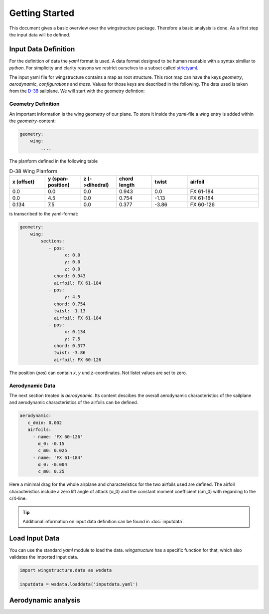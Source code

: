 ===============
Getting Started
===============

This document gives a basic overview over the wingstructure package. Therefore a basic analysis is done.
As a first step the input data will be defined.

Input Data Definition
=====================

For the definition of data the *yaml* format is used. A data format designed to be human readable with a syntax 
similiar to *python*. For simplicity and clarity reasons we restrict ourselves 
to a subset called `strictyaml <https://hitchdev.com/strictyaml/>`_. 

The input yaml file for wingstructure contains a map as root structure. This root map
can have the keys *geometry*, *aerodynamic*, *configurations* and *mass*. Values for those
keys are described in the following. The data used is taken from the `D-38 <https://www.akaflieg.tu-darmstadt.de/d-38>`_ sailplane.
We will start with the geometry defintion:

Geometry Definition
"""""""""""""""""""

An important information is the wing geometry of our plane. To store it inside the *yaml*-file
a *wing* entry is added within the *geometry*-content:

.. code-block:: yaml

   geometry:
       wing:
           ....

The planform defined in the following table 

.. list-table:: D-38 Wing Planform
   :widths: 10 10 10 10 10 20
   :header-rows: 1

   * - x (offset)
     - y (span-position)
     - z (->dihedral)
     - chord length
     - twist
     - airfoil
   * - 0.0
     - 0.0
     - 0.0
     - 0.943
     - 0.0
     - FX 61-184
   * - 0.0
     - 4.5
     - 0.0
     - 0.754
     - -1.13
     - FX 61-184
   * - 0.134
     - 7.5
     - 0.0
     - 0.377
     - -3.86
     - FX 60-126

is transcribed to the yaml-format:

.. code-block:: yaml

   geometry:
       wing:
           sections:
              - pos:
                    x: 0.0
                    y: 0.0
                    z: 0.0
                chord: 0.943
                airfoil: FX 61-184
              - pos:
                    y: 4.5
                chord: 0.754
                twist: -1.13
                airfoil: FX 61-184
              - pos:
                    x: 0.134
                    y: 7.5
                chord: 0.377
                twist: -3.86
                airfoil: FX 60-126
            
The position (*pos*) can contain *x*, *y* und *z*-coordinates. Not listet values are set to zero.

Aerodynamic Data
""""""""""""""""
The next section treated is *aerodynamic*. Its content descibes the overall aerodynamic characteristics
of the sailplane and aerodynamic characteristics of the airfoils can be defined.

.. code-block:: yaml

   aerodynamic:
      c_dmin: 0.002
      airfoils:
        - name: 'FX 60-126'
          α_0: -0.15
          c_m0: 0.025
        - name: 'FX 61-184'
          α_0: -0.004
          c_m0: 0.25

Here a minimal drag for the whole airplane and characteristics for the two airfoils used are defined.
The airfoil characteristics include a zero lift angle of attack (α_0) and the constant moment coefficient
(cm_0) with regarding to the c/4-line.

.. tip::

   Additional information on input data definition can be found in :doc:`inputdata`.

Load Input Data
===============

You can use the standard *yaml* module to load the data. *wingstructure* has a specific function 
for that, which also validates the imported input data.

.. code-block:: python

   import wingstructure.data as wsdata

   inputdata = wsdata.loaddata('inputdata.yaml')



Aerodynamic analysis
====================
